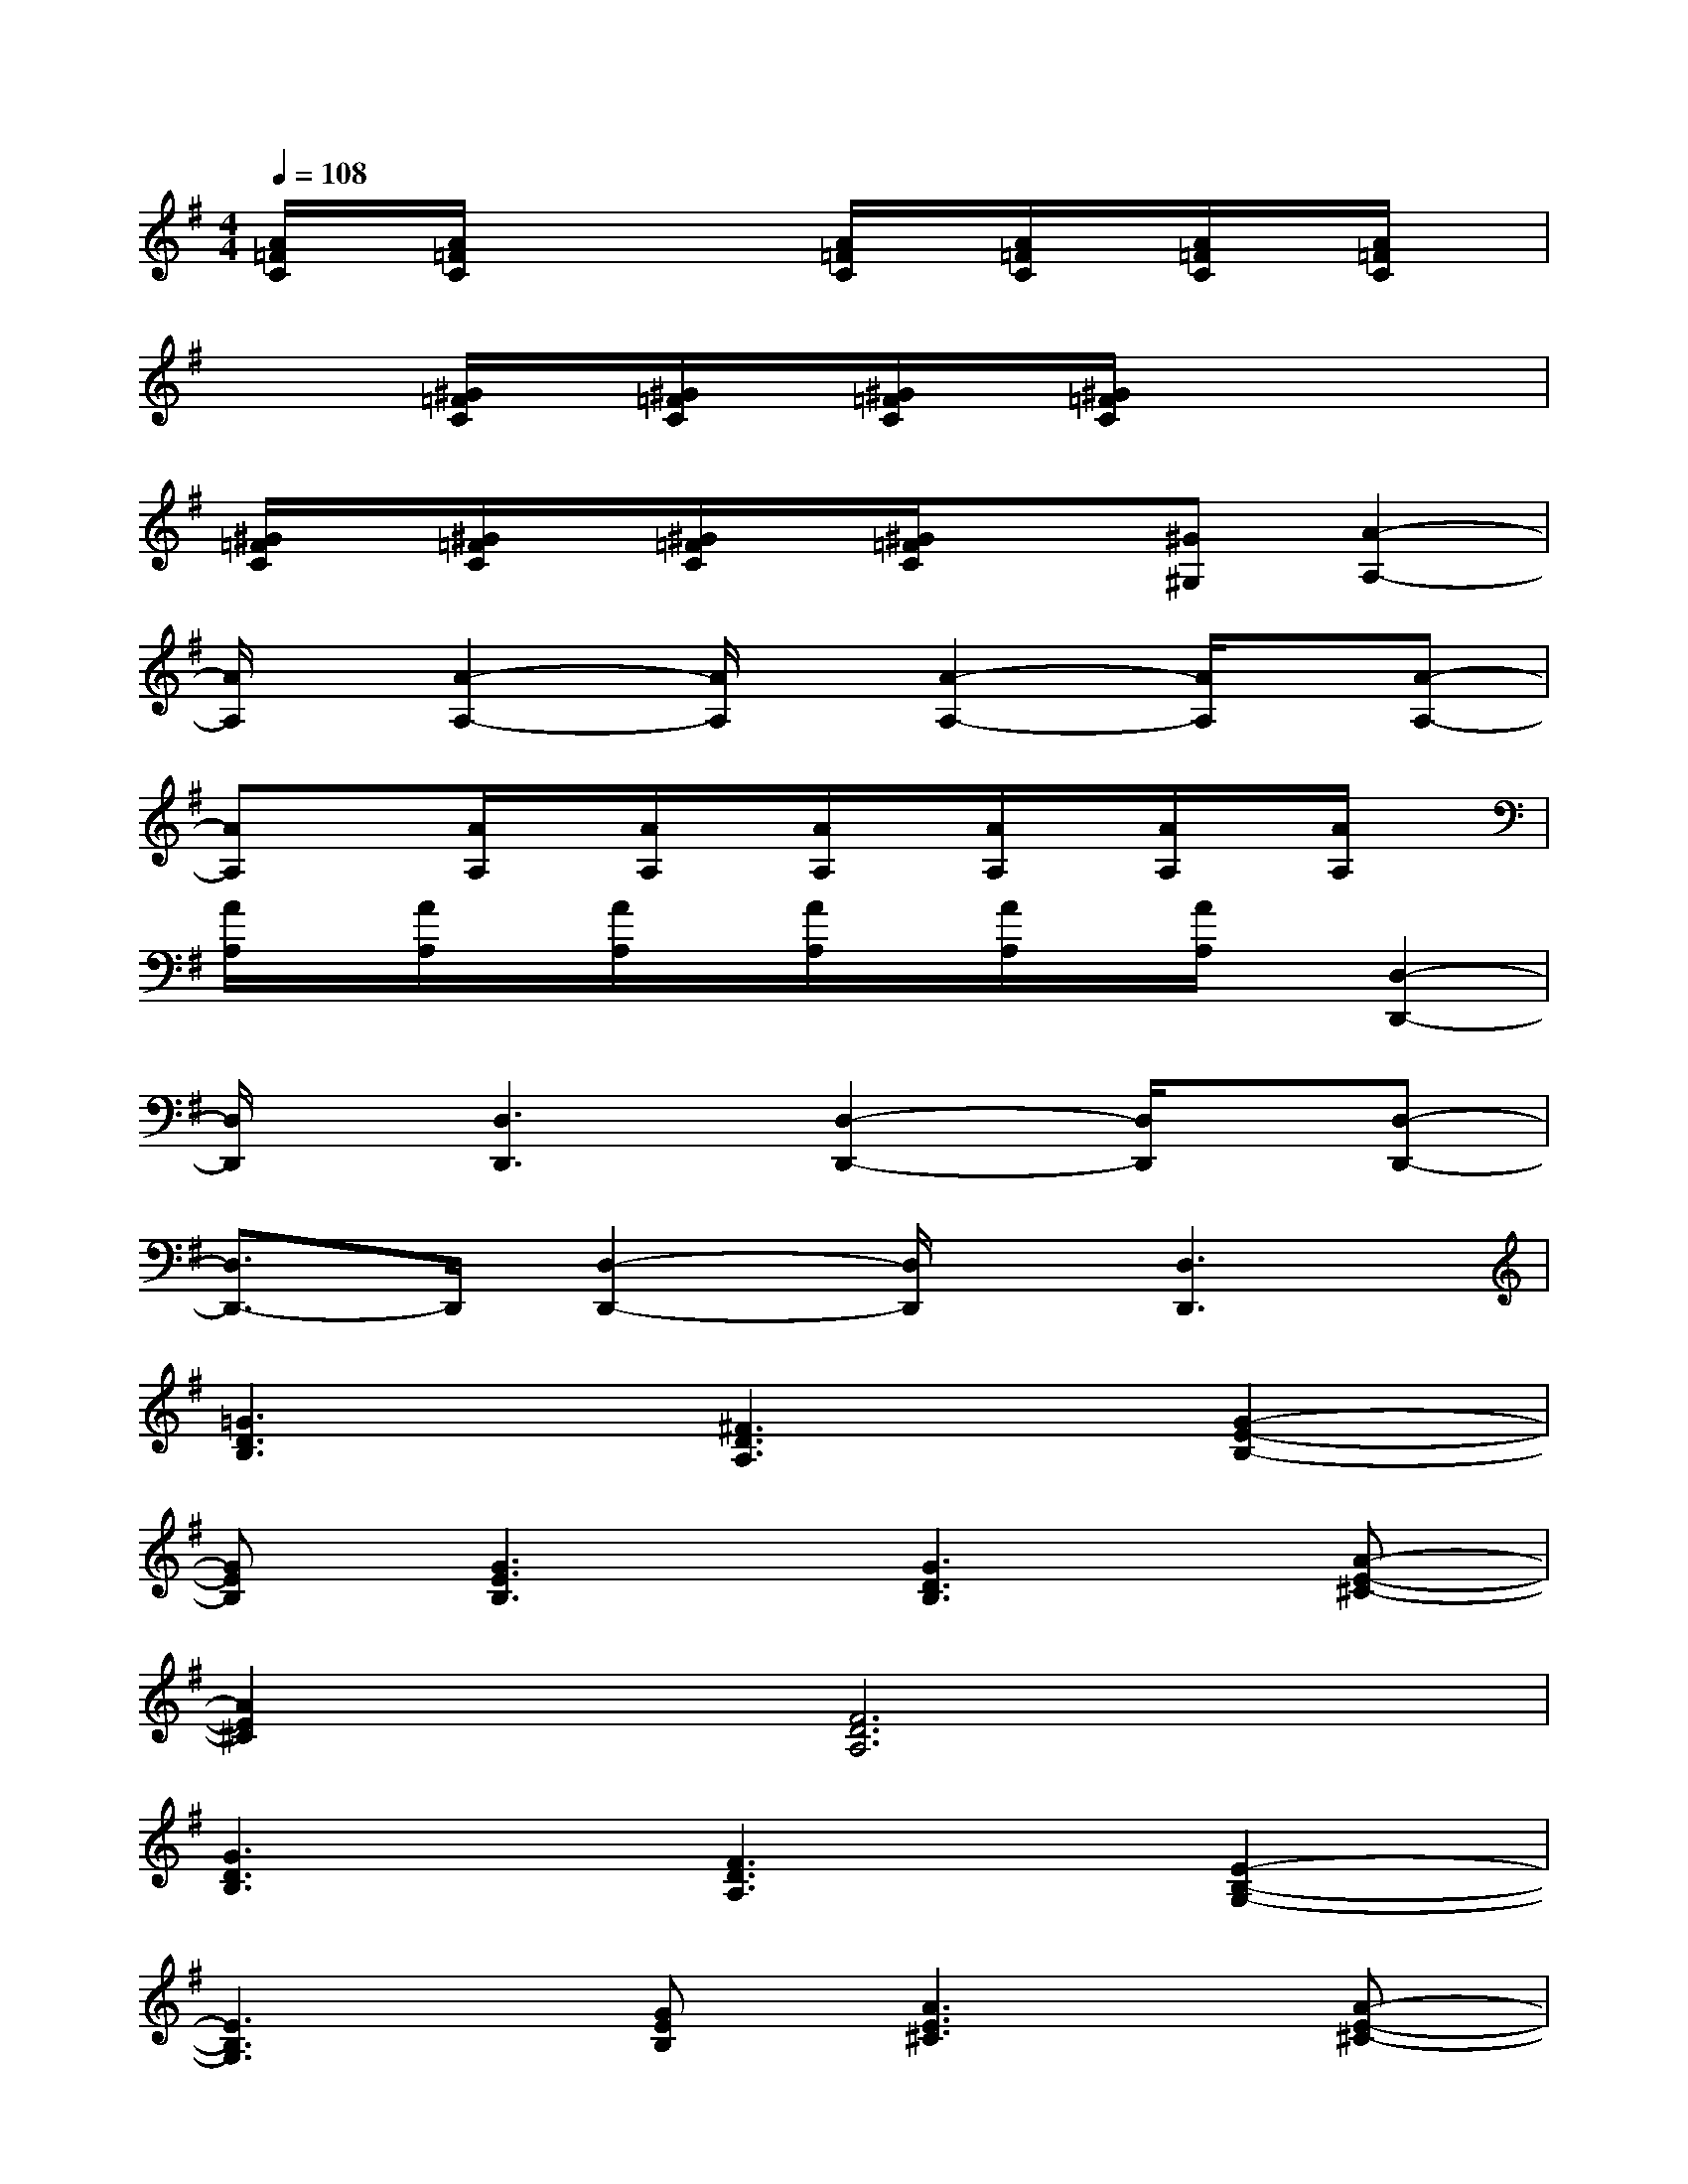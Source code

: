 X:1
T:
M:4/4
L:1/8
Q:1/4=108
K:G%1sharps
V:1
[A/2=F/2C/2]x/2[A/2=F/2C/2]x2x/2[A/2=F/2C/2]x/2[A/2=F/2C/2]x/2[A/2=F/2C/2]x/2[A/2=F/2C/2]x/2|
x2[^G/2=F/2C/2]x/2[^G/2=F/2C/2]x/2[^G/2=F/2C/2]x/2[^G/2=F/2C/2]x2x/2|
[^G/2=F/2C/2]x/2[^G/2=F/2C/2]x/2[^G/2=F/2C/2]x/2[^G/2=F/2C/2]x3/2[^G^G,][A2-A,2-]|
[A/2A,/2]x/2[A2-A,2-][A/2A,/2]x/2[A2-A,2-][A/2A,/2]x/2[A-A,-]|
[AA,]x[A/2A,/2]x/2[A/2A,/2]x/2[A/2A,/2]x/2[A/2A,/2]x/2[A/2A,/2]x/2[A/2A,/2]x/2|
[A/2A,/2]x/2[A/2A,/2]x/2[A/2A,/2]x/2[A/2A,/2]x/2[A/2A,/2]x/2[A/2A,/2]x/2[D,2-D,,2-]|
[D,/2D,,/2]x/2[D,3D,,3][D,2-D,,2-][D,/2D,,/2]x/2[D,-D,,-]|
[D,3/2D,,3/2-]D,,/2[D,2-D,,2-][D,/2D,,/2]x/2[D,3D,,3]|
[=G3D3B,3][^F3D3A,3][G2-E2-B,2-]|
[GEB,][G3E3B,3][G3D3B,3][A-E-^C-]|
[A2E2^C2][F6D6A,6]|
[G3D3B,3][F3D3A,3][E2-B,2-G,2-]|
[E3B,3G,3][GEB,][A3E3^C3][A-E-^C-]|
[A2E2^C2][F3D3A,3][A3F3D3]|
[G3D3B,3][A3E3^C3][F2-D2-A,2-]|
[FDA,][A2F2D2][A,F,D,][D3A,3F,3][E-^C-G,-]